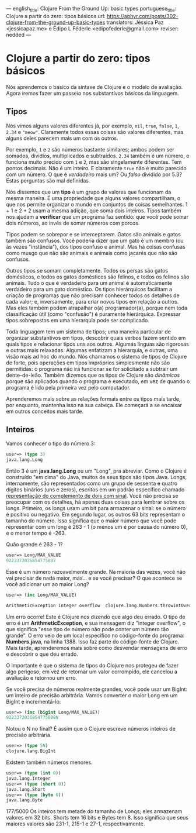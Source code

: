 ---
english_title: Clojure From the Ground Up: basic types
portuguese_title: Clojure a partir do zero: tipos básicos
url: https://aphyr.com/posts/302-clojure-from-the-ground-up-basic-types
translators: Jéssica Paz <jessicapaz.me> e Édipo L Féderle <edipofederle@gmail.com>
reviser: nedded
---

* Clojure a partir do zero: tipos básicos
Nós aprendemos o básico da sintaxe de Clojure e o modelo de avaliação. Agora iremos fazer um
passeio nos substantivos básicos da linguagem.

** Tipos
Nós vimos alguns valores diferentes já, por exemplo, =nil=, =true=, =false=, =1=, =2.34= e ="meow"=. Claramente
todos essas coisas são valores diferentes, mas alguns deles parecem mais um com os outros.

Por exemplo, =1= e =2= são números bastante similares; ambos podem ser somados, dividios, multiplicados e subtraídos. =2.34= também é
um número, e funciona muito precido com =1= e =2=, mas são singelamente diferentes. Tem pontos decimais. Não é um inteiro.
E claramente =true= não é muito parecido com um número. O que é /verdadeiro/ mais um? Ou /falso/ dividido por 5.3? Estas perguntas
são mal definidas.

Nós dissemos que um **tipo** é um grupo de valores que funcionam da mesma maneira. É uma propriedade que alguns valores compartilham,
o que nos permite organizar o mundo em conjuntos de coisas semelhantes. 1 + 1 e 2 + 2 usam a mesma adição, que soma dois inteiros.
Tipos também nos ajudam a **verificar** que um programa faz sentido: que você pode somar dois números, ao invés de somar números com
porcos.

Tipos podem se sobrepor e se interceptarem. Gatos são animais e gatos também são confusos. Você poderia dizer que um gato é um membro 
(ou às vezes "instância"), dos tipos confuso e animal. Mas há coisas confusas como musgo que não são animais e animais como jacarés 
que não são confusos.

Outros tipos se somam completamente. Todos os persas são gatos domésticos, e todos os gatos domésticos são felinos, e todos os felinos 
são animais. Tudo o que é verdadeiro para um animal é automaticamente verdadeiro para um gato doméstico. Os tipos hierárquicos facilitam 
a criação de programas que não precisam conhecer todos os detalhes de cada valor; e, inversamente, para criar novos tipos em relação a outros. 
Mas eles também podem atrapalhar o(a) programador(a), porque nem toda classificação útil (como "confusão") é puramente hierárquica. 
Expressar tipos sobrepostos em uma hierarquia pode ser complicado.

Toda linguagem tem um sistema de tipos; uma maneira particular de organizar substantivos em tipos, descobrir quais verbos fazem sentido 
em quais tipos e relacionar tipos uns aos outros. Algumas línguas são rigorosas e outras mais relaxadas. Algumas enfatizam a hierarquia, 
e outras, uma visão mais ad hoc do mundo. Nós chamamos o sistema de tipos de Clojure de forte, pois operações em tipos impróprios simplesmente 
não são permitidas: o programa não irá funcionar se for solicitado a subtrair um dente-de-leão. Também dizemos que os tipos de Clojure são /dinâmicos/ 
porque são aplicados quando o programa é executado, em vez de quando o programa é lido pela primeira vez pelo computador.

Aprenderemos mais sobre as relações formais entre os tipos mais tarde, por enquanto, mantenha isso na sua cabeça. Ele começará a se encaixar 
em outros conceitos mais tarde.

** Inteiros
Vamos conhecer o tipo do número 3:

#+BEGIN_SRC clojure
user=> (type 3)
java.lang.Long
#+END_SRC
Então 3 é um **java.lang.Long** ou um "Long", pra abreviar. Como o Clojure é construído "em cima" do Java, muitos de seus tipos são tipos Java.
Longs, internamente, são representados como um grupo de sessenta e quatro dígitos binários (uns e zeros), escritos em um padrão específico chamado 
[[https://pt.wikipedia.org/wiki/Complemento_para_dois][representação do complemento de dois com sinal]]. Você não precisa se preocupar com os detalhes, há apenas duas coisas para lembrar sobre os longs. Primeiro,
os longs usam um bit para armazenar o sinal: se o número é positivo ou negativo. Em segundo lugar, os outros 63 bits representam o tamanho do número. Isso significa que o maior número que você
pode representar com um long é 263 - 1 (o menos um é por causa do número 0), e o menor tempo é -263.

Quão grande é 263 - 1?

#+BEGIN_SRC clojure
user=> Long/MAX_VALUE
9223372036854775807
#+END_SRC
Esse é um número razoavelmente grande. Na maioria das vezes, você não vai precisar de nada maior, mas… e se você precisar? O que acontece se você adicionar um ao maior Long?

#+BEGIN_SRC clojure
user=> (inc Long/MAX_VALUE)

ArithmeticException integer overflow  clojure.lang.Numbers.throwIntOverflow (Numbers.java:1388)
#+END_SRC

Um erro ocorre! Este é Clojure nos dizendo que algo deu errado. O tipo de erro é um **ArithmeticException**,
e sua mensagem diz "integer overflow", o que significa "esse tipo de número não pode conter um número tão grande".
O erro veio de um local específico no código-fonte do programa: **Numbers.java**, na linha 1388. Isso faz parte do código-fonte de Clojure.
Mais tarde, aprenderemos mais sobre como desvendar mensagens de erro e descobrir o que deu errado.

O importante é que o sistema de tipos do Clojure nos protegeu de fazer algo perigoso; em vez de retornar um valor corrompido, ele cancelou a avaliação e retornou um erro.

Se você precisa de números realmente grandes, você pode usar um BigInt: um inteiro de precisão arbitrária. Vamos converter o maior Long em um BigInt e incrementá-lo:

#+BEGIN_SRC clojure
user=> (inc (bigint Long/MAX_VALUE))
9223372036854775808N
#+END_SRC

Notou o N no final? É assim que o Clojure escreve números inteiros de precisão arbitrária.

#+BEGIN_SRC clojure
user=> (type 5N)
clojure.lang.BigInt
#+END_SRC

Existem também números menores.

#+BEGIN_SRC clojure
user=> (type (int 0))
java.lang.Integer
user=> (type (short 0))
java.lang.Short
user=> (type (byte 0))
java.lang.Byte
#+END_SRC


177/5000
Os inteiros tem metade do tamanho de Longs; eles armazenam valores em 32 bits. Shorts tem 16 bits e Bytes tem 8. Isso significa que seus maiores valores são 231-1, 215-1 e 27-1, respectivamente.
